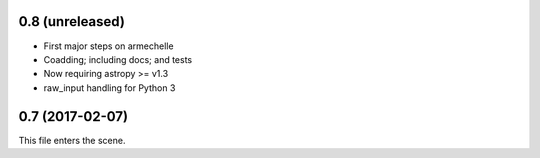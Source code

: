 0.8 (unreleased)
----------------

* First major steps on armechelle
* Coadding; including docs; and tests
* Now requiring astropy >= v1.3
* raw_input handling for Python 3

0.7 (2017-02-07)
----------------

This file enters the scene.
